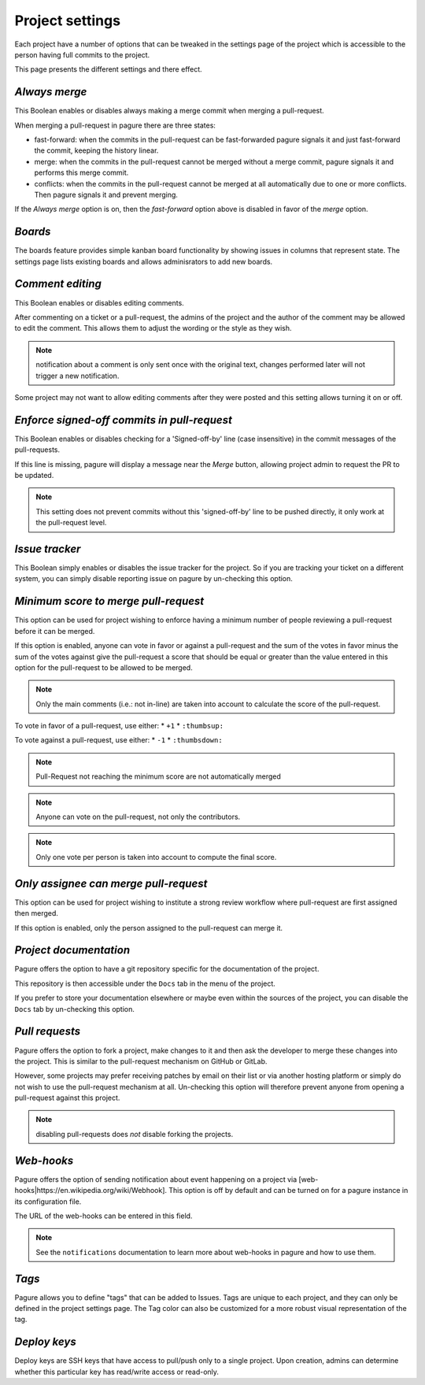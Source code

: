Project settings
================

Each project have a number of options that can be tweaked in the settings
page of the project which is accessible to the person having full commits
to the project.

This page presents the different settings and there effect.


`Always merge`
------------------------

This Boolean enables or disables always making a merge commit when merging
a pull-request.

When merging a pull-request in pagure there are three states:

* fast-forward: when the commits in the pull-request can be fast-forwarded
  pagure signals it and just fast-forward the commit, keeping the history linear.

* merge: when the commits in the pull-request cannot be merged without a merge
  commit, pagure signals it and performs this merge commit.

* conflicts: when the commits in the pull-request cannot be merged at all
  automatically due to one or more conflicts. Then pagure signals it and prevent
  merging.

If the `Always merge` option is on, then the `fast-forward` option
above is disabled in favor of the `merge` option.


`Boards`
--------------------------

The boards feature provides simple kanban board functionality by showing issues in columns that represent state.
The settings page lists existing boards and allows adminisrators to add new boards.


`Comment editing`
--------------------------

This Boolean enables or disables editing comments.

After commenting on a ticket or a pull-request, the admins of the project
and the author of the comment may be allowed to edit the comment.
This allows them to adjust the wording or the style as they wish.

.. note:: notification about a comment is only sent once with the original
          text, changes performed later will not trigger a new notification.

Some project may not want to allow editing comments after they were posted
and this setting allows turning it on or off.


`Enforce signed-off commits in pull-request`
-----------------------------------------------------

This Boolean enables or disables checking for a 'Signed-off-by' line (case
insensitive) in the commit messages of the pull-requests.

If this line is missing, pagure will display a message near the `Merge`
button, allowing project admin to request the PR to be updated.

.. note:: This setting does not prevent commits without this 'signed-off-by'
          line to be pushed directly, it only work at the pull-request level.


`Issue tracker`
------------------------

This Boolean simply enables or disables the issue tracker for the project.
So if you are tracking your ticket on a different system, you can simply
disable reporting issue on pagure by un-checking this option.


`Minimum score to merge pull-request`
----------------------------------------------

This option can be used for project wishing to enforce having a minimum
number of people reviewing a pull-request before it can be merged.

If this option is enabled, anyone can vote in favor or against a pull-request
and the sum of the votes in favor minus the sum of the votes against give
the pull-request a score that should be equal or greater than the value
entered in this option for the pull-request to be allowed to be merged.

.. note:: Only the main comments (i.e.: not in-line) are taken into account
          to calculate the score of the pull-request.

To vote in favor of a pull-request, use either:
* ``+1``
* ``:thumbsup:``

To vote against a pull-request, use either:
* ``-1``
* ``:thumbsdown:``

.. note:: Pull-Request not reaching the minimum score are not automatically
          merged

.. note:: Anyone can vote on the pull-request, not only the contributors.

.. note:: Only one vote per person is taken into account to compute the final
          score.


`Only assignee can merge pull-request`
-----------------------------------------------

This option can be used for project wishing to institute a strong review
workflow where pull-request are first assigned then merged.

If this option is enabled, only the person assigned to the pull-request
can merge it.


`Project documentation`
--------------------------------

Pagure offers the option to have a git repository specific for the
documentation of the project.

This repository is then accessible under the ``Docs`` tab in the menu of the
project.

If you prefer to store your documentation elsewhere or maybe even within
the sources of the project, you can disable the ``Docs`` tab by un-checking
this option.


`Pull requests`
------------------------

Pagure offers the option to fork a project, make changes to it and then ask
the developer to merge these changes into the project. This is similar to
the pull-request mechanism on GitHub or GitLab.

However, some projects may prefer receiving patches by email on their list
or via another hosting platform or simply do not wish to use the
pull-request mechanism at all. Un-checking this option will therefore
prevent anyone from opening a pull-request against this project.

.. note:: disabling pull-requests does *not* disable forking the projects.


`Web-hooks`
--------------------

Pagure offers the option of sending notification about event happening on a
project via [web-hooks|https://en.wikipedia.org/wiki/Webhook]. This option
is off by default and can be turned on for a pagure instance in its
configuration file.

The URL of the web-hooks can be entered in this field.

.. note:: See the ``notifications`` documentation to learn more about
          web-hooks in pagure and how to use them.

`Tags`
------

Pagure allows you to define "tags" that can be added to Issues.  Tags are
unique to each project, and they can only be defined in the project
settings page.  The Tag color can also be customized for a more robust
visual representation of the tag.

`Deploy keys`
-------------

Deploy keys are SSH keys that have access to pull/push only to a single
project.
Upon creation, admins can determine whether this particular key has read/write
access or read-only.
